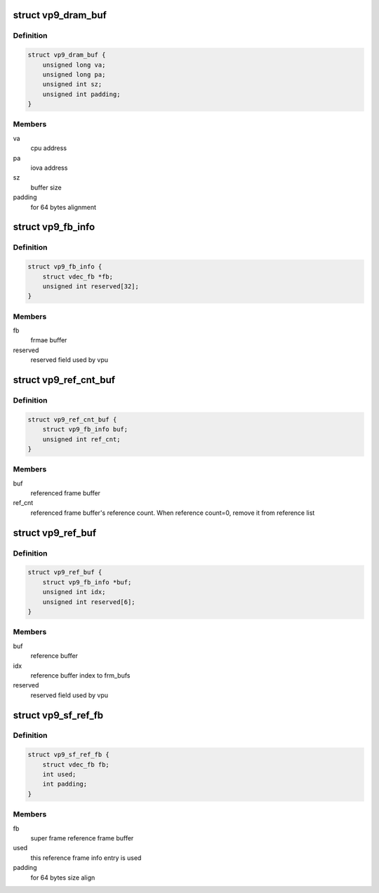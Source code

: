 .. -*- coding: utf-8; mode: rst -*-
.. src-file: drivers/media/platform/mtk-vcodec/vdec/vdec_vp9_if.c

.. _`vp9_dram_buf`:

struct vp9_dram_buf
===================

.. c:type:: struct vp9_dram_buf

    contains buffer info for vpu

.. _`vp9_dram_buf.definition`:

Definition
----------

.. code-block:: c

    struct vp9_dram_buf {
        unsigned long va;
        unsigned long pa;
        unsigned int sz;
        unsigned int padding;
    }

.. _`vp9_dram_buf.members`:

Members
-------

va
    cpu address

pa
    iova address

sz
    buffer size

padding
    for 64 bytes alignment

.. _`vp9_fb_info`:

struct vp9_fb_info
==================

.. c:type:: struct vp9_fb_info

    contains frame buffer info

.. _`vp9_fb_info.definition`:

Definition
----------

.. code-block:: c

    struct vp9_fb_info {
        struct vdec_fb *fb;
        unsigned int reserved[32];
    }

.. _`vp9_fb_info.members`:

Members
-------

fb
    frmae buffer

reserved
    reserved field used by vpu

.. _`vp9_ref_cnt_buf`:

struct vp9_ref_cnt_buf
======================

.. c:type:: struct vp9_ref_cnt_buf

    contains reference buffer information

.. _`vp9_ref_cnt_buf.definition`:

Definition
----------

.. code-block:: c

    struct vp9_ref_cnt_buf {
        struct vp9_fb_info buf;
        unsigned int ref_cnt;
    }

.. _`vp9_ref_cnt_buf.members`:

Members
-------

buf
    referenced frame buffer

ref_cnt
    referenced frame buffer's reference count.
    When reference count=0, remove it from reference list

.. _`vp9_ref_buf`:

struct vp9_ref_buf
==================

.. c:type:: struct vp9_ref_buf

    contains current frame's reference buffer information

.. _`vp9_ref_buf.definition`:

Definition
----------

.. code-block:: c

    struct vp9_ref_buf {
        struct vp9_fb_info *buf;
        unsigned int idx;
        unsigned int reserved[6];
    }

.. _`vp9_ref_buf.members`:

Members
-------

buf
    reference buffer

idx
    reference buffer index to frm_bufs

reserved
    reserved field used by vpu

.. _`vp9_sf_ref_fb`:

struct vp9_sf_ref_fb
====================

.. c:type:: struct vp9_sf_ref_fb

    contains frame buffer info

.. _`vp9_sf_ref_fb.definition`:

Definition
----------

.. code-block:: c

    struct vp9_sf_ref_fb {
        struct vdec_fb fb;
        int used;
        int padding;
    }

.. _`vp9_sf_ref_fb.members`:

Members
-------

fb
    super frame reference frame buffer

used
    this reference frame info entry is used

padding
    for 64 bytes size align

.. This file was automatic generated / don't edit.

